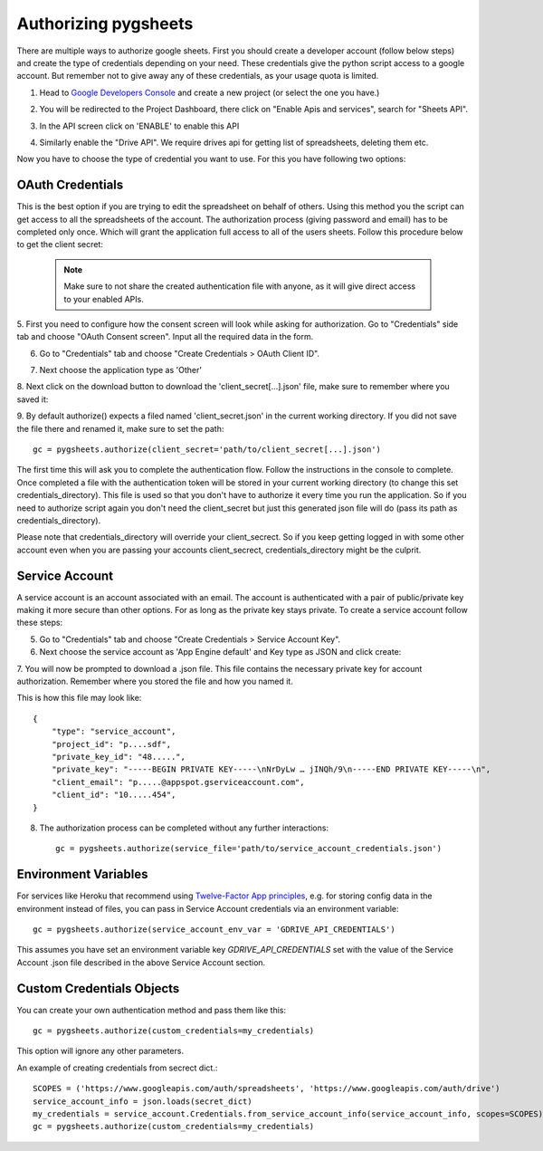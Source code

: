 Authorizing pygsheets
=====================

There are multiple ways to authorize google sheets. First you should create a developer account (follow below steps) and
create the type of credentials depending on your need. These credentials give the python script access to a google account.
But remember not to give away any of these credentials, as your usage quota is limited.


1. Head to `Google Developers Console <https://console.developers.google.com>`_ and create a new project (or select the one you have.)

.. image:: https://raw.githubusercontent.com/nithinmurali/tmpdatas/master/pygsheets/images/new_proj1.png
    :alt: NEW PROJ

.. image:: https://raw.githubusercontent.com/nithinmurali/tmpdatas/master/pygsheets/images/new_proj2.png
    :alt: NEW PROJ ADD


2.  You will be redirected to the Project Dashboard, there click on "Enable Apis and services", search for "Sheets API".

.. image:: https://raw.githubusercontent.com/nithinmurali/tmpdatas/master/pygsheets/images/apis.png
    :alt: APIs


3. In the API screen click on 'ENABLE' to enable this API

.. image:: https://raw.githubusercontent.com/nithinmurali/tmpdatas/master/pygsheets/images/api_enable.png
    :alt: Enabled APIs


4. Similarly enable the "Drive API". We require drives api for getting list of spreadsheets, deleting them etc.

Now you have to choose the type of credential you want to use. For this you have following two options:

OAuth Credentials
-----------------
This is the best option if you are trying to edit the spreadsheet on behalf of others. Using this method
you the script can get access to all the spreadsheets of the account. The authorization process (giving
password and email) has to be completed only once. Which will grant the application full access to all of the
users sheets. Follow this procedure below to get the client secret:

 .. note::
        Make sure to not share the created authentication file with anyone, as it will give direct access
        to your enabled APIs.


5. First you need to configure how the consent screen will look while asking for authorization.
Go to "Credentials" side tab and choose "OAuth Consent screen". Input all the required data in the form.

.. image:: https://raw.githubusercontent.com/nithinmurali/tmpdatas/master/pygsheets/images/oauth_conscent.png
    :alt: OAuth Consent


6. Go to "Credentials" tab and choose "Create Credentials > OAuth Client ID".

.. image:: https://raw.githubusercontent.com/nithinmurali/tmpdatas/master/pygsheets/images/creds_choose.png
    :alt: Google Developers Console

7. Next choose the application type as 'Other'

.. image:: https://raw.githubusercontent.com/nithinmurali/tmpdatas/master/pygsheets/images/create_client.png
    :alt: Client ID type


8. Next click on the download button to download the 'client_secret[...].json' file, make sure to remember where
you saved it:

.. image:: https://raw.githubusercontent.com/nithinmurali/tmpdatas/master/pygsheets/images/download_client.png
    :alt: Download Credentials JSON from Developers Console


9. By default authorize() expects a filed named 'client_secret.json' in the current working directory. If you did not
save the file there and renamed it, make sure to set the path:
::

    gc = pygsheets.authorize(client_secret='path/to/client_secret[...].json')

The first time this will ask you to complete the authentication flow. Follow the instructions in the console to
complete. Once completed a file with the authentication token will be stored in your current working
directory (to change this set credentials_directory). This file is used so that you don't have to authorize it
every time you run the application. So if you need to authorize script again you don't need the
client_secret but just this generated json file will do (pass its path as credentials_directory).

Please note that credentials_directory will override your client_secrect. So if you keep getting logged in
with some other account even when you are passing your accounts client_secrect, credentials_directory might be
the culprit.


Service Account
---------------
A service account is an account associated with an email. The account is authenticated with a pair of
public/private key making it more secure than other options. For as long as the private key stays private.
To create a service account follow these steps:

5. Go to "Credentials" tab and choose "Create Credentials > Service Account Key".

6. Next choose the service account as 'App Engine default' and Key type as JSON and click create:

.. image:: https://raw.githubusercontent.com/nithinmurali/tmpdatas/master/pygsheets/images/new_service_key.png
    :alt: Google Developers Console

7. You will now be prompted to download a .json file. This file contains the necessary private key for
account authorization. Remember where you stored the file and how you named it.

.. image:: https://raw.githubusercontent.com/nithinmurali/tmpdatas/master/pygsheets/images/service_key_created.png
    :alt: Download Credentials JSON from Developers Console

This is how this file may look like::

    {
        "type": "service_account",
        "project_id": "p....sdf",
        "private_key_id": "48.....",
        "private_key": "-----BEGIN PRIVATE KEY-----\nNrDyLw … jINQh/9\n-----END PRIVATE KEY-----\n",
        "client_email": "p.....@appspot.gserviceaccount.com",
        "client_id": "10.....454",
    }

8. The authorization process can be completed without any further interactions::

    gc = pygsheets.authorize(service_file='path/to/service_account_credentials.json')

Environment Variables
---------------------

For services like Heroku that recommend using `Twelve-Factor App principles <https://12factor.net/>`_, e.g. for storing config data in the environment instead of files, you can pass in Service Account credentials via an environment variable::

    gc = pygsheets.authorize(service_account_env_var = 'GDRIVE_API_CREDENTIALS')

This assumes you have set an environment variable key `GDRIVE_API_CREDENTIALS` set with the value of the Service Account .json file described in the above Service Account section.

Custom Credentials Objects
--------------------------
You can create your own authentication method and pass them like this::

    gc = pygsheets.authorize(custom_credentials=my_credentials)

This option will ignore any other parameters.

An example of creating credentials from secrect dict.::

    SCOPES = ('https://www.googleapis.com/auth/spreadsheets', 'https://www.googleapis.com/auth/drive')
    service_account_info = json.loads(secret_dict)
    my_credentials = service_account.Credentials.from_service_account_info(service_account_info, scopes=SCOPES)
    gc = pygsheets.authorize(custom_credentials=my_credentials)